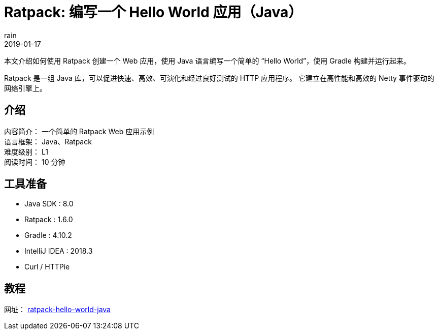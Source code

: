 = Ratpack: 编写一个 Hello World 应用（Java）
rain
2019-01-17

本文介绍如何使用 Ratpack 创建一个 Web 应用，使用 Java 语言编写一个简单的 “Hello World”，使用 Gradle 构建并运行起来。

Ratpack 是一组 Java 库，可以促进快速、高效、可演化和经过良好测试的 HTTP 应用程序。
它建立在高性能和高效的 Netty 事件驱动的网络引擎上。


== 介绍

[%hardbreaks]
内容简介： 一个简单的 Ratpack Web 应用示例
语言框架： Java、Ratpack
难度级别： L1
阅读时间： 10 分钟

== 工具准备

* Java SDK : 8.0
* Ratpack : 1.6.0
* Gradle : 4.10.2
* IntelliJ IDEA : 2018.3
* Curl / HTTPie

== 教程

网址： https://springdev.io/guides/ratpack/ratpack-hello-world-java/[ratpack-hello-world-java]

